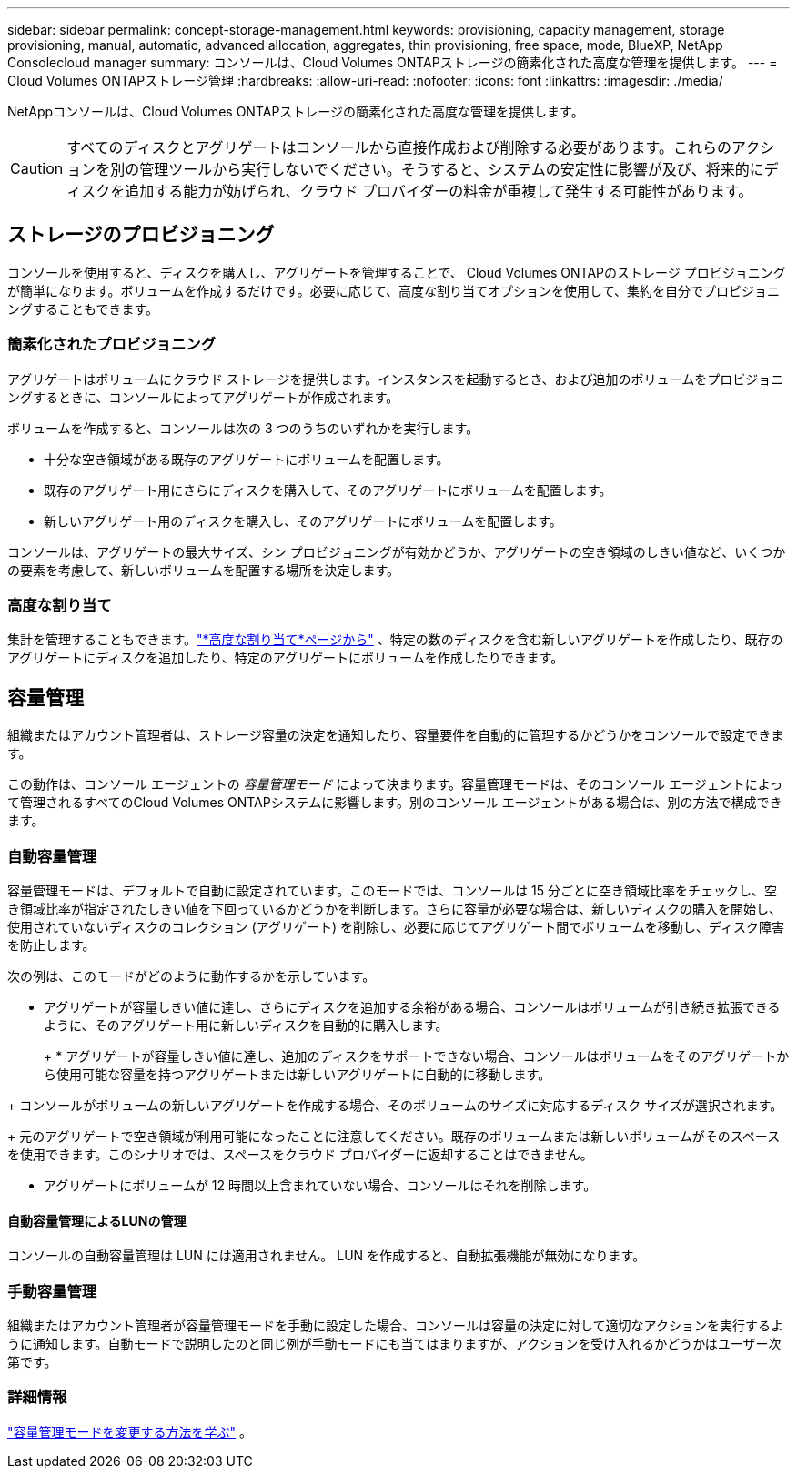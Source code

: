 ---
sidebar: sidebar 
permalink: concept-storage-management.html 
keywords: provisioning, capacity management, storage provisioning, manual, automatic, advanced allocation, aggregates, thin provisioning, free space, mode, BlueXP, NetApp Consolecloud manager 
summary: コンソールは、Cloud Volumes ONTAPストレージの簡素化された高度な管理を提供します。 
---
= Cloud Volumes ONTAPストレージ管理
:hardbreaks:
:allow-uri-read: 
:nofooter: 
:icons: font
:linkattrs: 
:imagesdir: ./media/


[role="lead"]
NetAppコンソールは、Cloud Volumes ONTAPストレージの簡素化された高度な管理を提供します。


CAUTION: すべてのディスクとアグリゲートはコンソールから直接作成および削除する必要があります。これらのアクションを別の管理ツールから実行しないでください。そうすると、システムの安定性に影響が及び、将来的にディスクを追加する能力が妨げられ、クラウド プロバイダーの料金が重複して発生する可能性があります。



== ストレージのプロビジョニング

コンソールを使用すると、ディスクを購入し、アグリゲートを管理することで、 Cloud Volumes ONTAPのストレージ プロビジョニングが簡単になります。ボリュームを作成するだけです。必要に応じて、高度な割り当てオプションを使用して、集約を自分でプロビジョニングすることもできます。



=== 簡素化されたプロビジョニング

アグリゲートはボリュームにクラウド ストレージを提供します。インスタンスを起動するとき、および追加のボリュームをプロビジョニングするときに、コンソールによってアグリゲートが作成されます。

ボリュームを作成すると、コンソールは次の 3 つのうちのいずれかを実行します。

* 十分な空き領域がある既存のアグリゲートにボリュームを配置します。
* 既存のアグリゲート用にさらにディスクを購入して、そのアグリゲートにボリュームを配置します。


ifdef::aws[]

+ Elastic Volumes をサポートする AWS のアグリゲートの場合、RAID グループ内のディスクのサイズも増加します。link:concept-aws-elastic-volumes.html["エラスティックボリュームのサポートについて詳しくはこちら"] 。

endif::aws[]

* 新しいアグリゲート用のディスクを購入し、そのアグリゲートにボリュームを配置します。


コンソールは、アグリゲートの最大サイズ、シン プロビジョニングが有効かどうか、アグリゲートの空き領域のしきい値など、いくつかの要素を考慮して、新しいボリュームを配置する場所を決定します。

ifdef::aws[]



==== AWS のアグリゲートのディスクサイズの選択

コンソールは、AWS でCloud Volumes ONTAPの新しいアグリゲートを作成すると、アグリゲート数が増加するにつれてディスク サイズを徐々に増やし、AWS データのディスク制限に達する前にシステム容量を最大化します。

たとえば、コンソールは次のディスク サイズを選択する場合があります。

[cols="3*"]
|===
| 合計数 | ディスク サイズ | 最大総容量 


| 1 | 500ギガバイト | 3 TiB 


| 4 | 1 TiB | 6 TiB 


| 6 | 2 TiB | 12 TiB 
|===

NOTE: この動作は、Amazon EBS Elastic Volumes 機能をサポートするアグリゲートには適用されません。エラスティック ボリュームが有効になっているアグリゲートは、1 つまたは 2 つの RAID グループで構成されます。各 RAID グループには、同じ容量を持つ 4 つの同一ディスクがあります。link:concept-aws-elastic-volumes.html["エラスティックボリュームのサポートについて詳しくはこちら"] 。

高度な割り当てオプションを使用して、ディスク サイズを自分で選択できます。

endif::aws[]



=== 高度な割り当て

集計を管理することもできます。link:task-create-aggregates.html["*高度な割り当て*ページから"] 、特定の数のディスクを含む新しいアグリゲートを作成したり、既存のアグリゲートにディスクを追加したり、特定のアグリゲートにボリュームを作成したりできます。



== 容量管理

組織またはアカウント管理者は、ストレージ容量の決定を通知したり、容量要件を自動的に管理するかどうかをコンソールで設定できます。

この動作は、コンソール エージェントの _容量管理モード_ によって決まります。容量管理モードは、そのコンソール エージェントによって管理されるすべてのCloud Volumes ONTAPシステムに影響します。別のコンソール エージェントがある場合は、別の方法で構成できます。



=== 自動容量管理

容量管理モードは、デフォルトで自動に設定されています。このモードでは、コンソールは 15 分ごとに空き領域比率をチェックし、空き領域比率が指定されたしきい値を下回っているかどうかを判断します。さらに容量が必要な場合は、新しいディスクの購入を開始し、使用されていないディスクのコレクション (アグリゲート) を削除し、必要に応じてアグリゲート間でボリュームを移動し、ディスク障害を防止します。

次の例は、このモードがどのように動作するかを示しています。

* アグリゲートが容量しきい値に達し、さらにディスクを追加する余裕がある場合、コンソールはボリュームが引き続き拡張できるように、そのアグリゲート用に新しいディスクを自動的に購入します。
+
ifdef::aws[]



Elastic Volumes をサポートする AWS のアグリゲートの場合、RAID グループ内のディスクのサイズも増加します。link:concept-aws-elastic-volumes.html["エラスティックボリュームのサポートについて詳しくはこちら"] 。

endif::aws[]

+ * アグリゲートが容量しきい値に達し、追加のディスクをサポートできない場合、コンソールはボリュームをそのアグリゲートから使用可能な容量を持つアグリゲートまたは新しいアグリゲートに自動的に移動します。

+ コンソールがボリュームの新しいアグリゲートを作成する場合、そのボリュームのサイズに対応するディスク サイズが選択されます。

+ 元のアグリゲートで空き領域が利用可能になったことに注意してください。既存のボリュームまたは新しいボリュームがそのスペースを使用できます。このシナリオでは、スペースをクラウド プロバイダーに返却することはできません。

* アグリゲートにボリュームが 12 時間以上含まれていない場合、コンソールはそれを削除します。




==== 自動容量管理によるLUNの管理

コンソールの自動容量管理は LUN には適用されません。  LUN を作成すると、自動拡張機能が無効になります。



=== 手動容量管理

組織またはアカウント管理者が容量管理モードを手動に設定した場合、コンソールは容量の決定に対して適切なアクションを実行するように通知します。自動モードで説明したのと同じ例が手動モードにも当てはまりますが、アクションを受け入れるかどうかはユーザー次第です。



=== 詳細情報

link:task-manage-capacity-settings.html["容量管理モードを変更する方法を学ぶ"] 。
